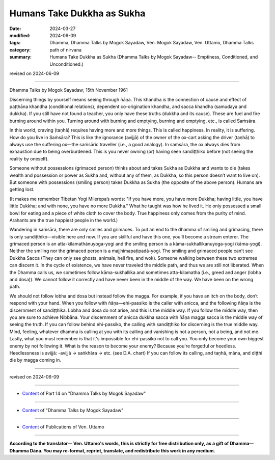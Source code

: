 ==========================================
Humans Take Dukkha as Sukha
==========================================

:date: 2024-03-27
:modified: 2024-06-09
:tags: Dhamma, Dhamma Talks by Mogok Sayadaw, Ven. Mogok Sayadaw, Ven. Uttamo, Dhamma Talks
:category: path of nirvana
:summary: Humans Take Dukkha as Sukha (Dhamma Talks by Mogok Sayadaw-- Emptiness, Conditioned, and Unconditioned.)

revised on 2024-06-09

------

Dhamma Talks by Mogok Sayadaw; 15th November 1961

Discerning things by yourself means seeing through ñāṇa. This khandha is the connection of cause and effect of paṭṭhāna khandha (conditional relations), dependent co-origination khandha, and sacca khandha (samudaya and dukkha). If you still have not found a teacher, you only have these truths (dukkha and its cause). These are fuel and fire burning around within you. Turning around with burning and emptying, burning and emptying, etc., is called Saṁsāra.

In this world, craving (taṇhā) requires having more and more things. This is called happiness. In reality, it is suffering. How do you live in Saṁsāra? This is like the ignorance (avijjā) of the owner of the ox-cart asking the driver (taṇhā) to always use the suffering ox—the saṁsāric traveller (i.e., a good analogy). In saṁsāra, the ox always dies from exhaustion due to being overburdened. This is you never owning (or) having seen sandiṭṭhiko before (not seeing the reality by oneself).

Someone without possessions (grimaced person) thinks about and takes Sukha as Dukkha and wants to die (takes wealth and possession or power as Sukha and, without any of them, as Dukkha, so this person doesn’t want to live on). But someone with possessions (smiling person) takes Dukkha as Sukha (the opposite of the above person). Humans are getting lost.

(It makes me remember Tibetan Yogi Milerepa’s words: "If you have more, you have more Dukkha; having little, you have little Dukkha; and with none, you have no more Dukkha." What he taught was how he lived it. He only possessed a small bowl for eating and a piece of white cloth to cover the body. True happiness only comes from the purity of mind. Arahants are the true happiest people in the world.)

Wandering in saṁsāra, there are only smiles and grimaces. To put an end to the dhamma of smiling and grimacing, there is only sandiṭṭhiko—visible here and now. If you are skillful and have this one, you'll become a stream enterer. The grimaced person is an atta-kilamathānuyoga-yogi and the smiling person is a kāma-sukhallikanuyoga-yogi (kāma-yogi). Neither the smiling nor the grimaced person is a majjhimapaṭipadā-yogi. The smiling and grimaced people can’t see Dukkha Sacca (They can only see ghosts, animals, hell fire, and wok). Someone walking between these two extremes can discern it. In the cycle of existence, we have never traveled the middle path, and thus we are still not liberated. When the Dhamma calls us, we sometimes follow kāma-sukhallika and sometimes atta-kilamatha (i.e., greed and anger (lobha and dosa)). We cannot follow it correctly and have never been in the middle of the way. We have been on the wrong path.

We should not follow lobha and dosa but instead follow the magga. For example, if you have an itch on the body, don’t respond with your hand. When you follow with ñāṇa—ehi-passiko is the caller with anicca, and the following ñāṇa is the discernment of sandiṭṭhika. Lobha and dosa do not arise, and this is the middle way. If you follow the middle way, then you are sure to achieve Nibbāna. Your discernment of anicca dukkha sacca with ñāṇa magga sacca is the middle way of seeing the truth. If you can follow behind ehi-passiko, the calling with sandiṭṭhiko for discerning is the true middle way. Mind, feeling, whatever dhamma is calling at you with its calling and vanishing is not a person, not a being, and not me. Lastly, what you must remember is that it's impossible for ehi-passiko not to call you. You only become your own biggest enemy by not following it. What is the reason to become your enemy? Because you're forgetful or heedless. Heedlessness is avijjā: -avijjā → saṅkhāra → etc. (see D.A. chart) If you can follow its calling, and taṇhā, māna, and diṭṭhi die by magga coming in.

------

revised on 2024-06-09

------

- `Content <{filename}pt14-content-of-part14%zh.rst>`__ of Part 14 on "Dhamma Talks by Mogok Sayadaw"

------

- `Content <{filename}content-of-dhamma-talks-by-mogok-sayadaw%zh.rst>`__ of "Dhamma Talks by Mogok Sayadaw"

------

- `Content <{filename}../publication-of-ven-uttamo%zh.rst>`__ of Publications of Ven. Uttamo

------

**According to the translator— Ven. Uttamo's words, this is strictly for free distribution only, as a gift of Dhamma—Dhamma Dāna. You may re-format, reprint, translate, and redistribute this work in any medium.**

..
  06-09 rev. proofread by bhante Uttamo
  2024-03-27 create rst